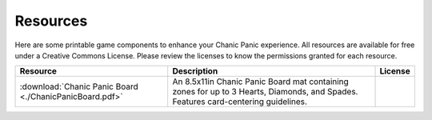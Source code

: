 
Resources
#########

Here are some printable game components to enhance your Chanic Panic
experience. All resources are available for free under a Creative
Commons License.  Please review the licenses to know the permissions
granted for each resource.

+---------------------------------+------------------------------------------------------------+--------------------------------+
|Resource                         |Description                                                 |License                         |
+=================================+============================================================+================================+
| :download:`Chanic Panic Board   |An 8.5x11in Chanic Panic Board mat containing zones for up  ||board_license|                 |
| <./ChanicPanicBoard.pdf>`       |to 3 Hearts, Diamonds, and Spades. Features card-centering  |                                |
|                                 |guidelines.                                                 |                                |
|                                 |                                                            |                                |
+---------------------------------+------------------------------------------------------------+--------------------------------+


.. |board_license| image:: _static/CCBoardLicense.png
   :target: http://creativecommons.org/licenses/by-nc-sa/4.0/
